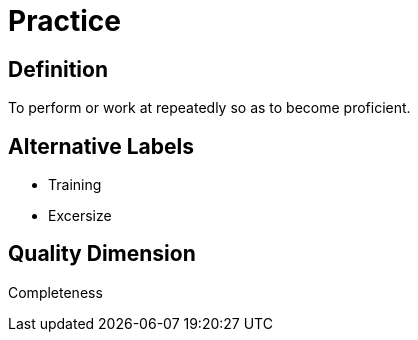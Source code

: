 = Practice

== Definition

To perform or work at repeatedly so as to become proficient.

== Alternative Labels

* Training
* Excersize 

== Quality Dimension

Completeness